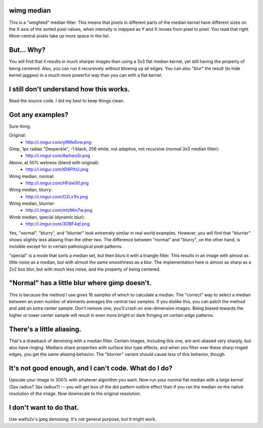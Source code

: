 wimg median
===========
This is a "weighted" median filter. This means that pixels in different parts
of the median kernel have different sizes on the X axis of the sorted pixel
values, when intensity is mapped as Y and X moves from pixel to pixel. You read
that right. More-central pixels take up more space in the list.

But... Why?
===========
You will find that it results in much sharper images than using a 3x3 flat
median kernel, yet still having the property of being centered. Also, you can
run it recursively without blowing up all edges. You can also "blur" the result
(to hide kernel jaggies) in a much more powerful way than you can with a flat
kernel.

I still don't understand how this works.
========================================
Read the source code. I did my best to keep things clean.

Got any examples?
=================
Sure thing.

Original:
 * http://i.imgur.com/yRMe6vw.png
Gimp, 1px radias "Despeckle", -1 black, 256 white, not adaptive, not recursive (normal 3x3 median filter):
 * http://i.imgur.com/AwhwsSr.png
Above, at 50% wetness (blend with original):
 * http://i.imgur.com/tD6PIhU.png
Wimg median, normal:
 * http://i.imgur.com/HFdwiXf.png
Wimg median, blurry:
 * http://i.imgur.com/O2Lx1fs.png
Wimg median, blurrier:
 * http://i.imgur.com/mIzMm7w.png
Wimb median, special (dynamic blur):
 * http://i.imgur.com/3OBF4qf.png

Yes, "normal", "blurry", and "blurrier" look extremely similar in real world
examples. However, you will find that "blurrier" shows slightly less aliasing
than the other two. The difference between "normal" and "blurry", on the other
hand, is invisible except for in certain pathological pixel patterns.

"special" is a mode that sorts a median set, but then blurs it with a triangle
filter. This results in an image with almost as little noise as a median, but
with almost the same smoothness as a blur. The implementation here is almost as
sharp as a 2x2 box blur, but with much less noise, and the property of being
centered.

"Normal" has a little blur where gimp doesn't.
==============================================
This is because the method I use gives 16 samples of which to calculate a
median. The "correct" way to select a median between an even number of elements
averages the central two samples. If you dislike this, you can patch the method
and add an extra center sample. Don't remove one; you'll crash on one-dimension
images. Being biased towards the higher or lower center sample will result in
even more bright or dark fringing on certain edge patterns.

There's a little aliasing.
======================
That's a drawback of denoising with a median filter. Certain images, including
this one, are anti-aliased very sharply, but also have ringing. Medians share
properties with surface blur type effects, and when you filter over these sharp
ringed edges, you get the same aliasing behavior. The "blurrier" variant should
cause less of this behavior, though.

It's not good enough, and I can't code. What do I do?
=====================================================
Upscale your image to 300% with whatever algorithm you want. Now run your
normal flat median with a large kernel (2px radius? 3px radius?) -- you will
get less of the dot pattern outline effect than if you ran the median on the
native resolution of the image. Now downscale to the original resolution.

I don't want to do that.
========================
Use waifu2x's jpeg denoising. It's not general purpose, but it might work.
